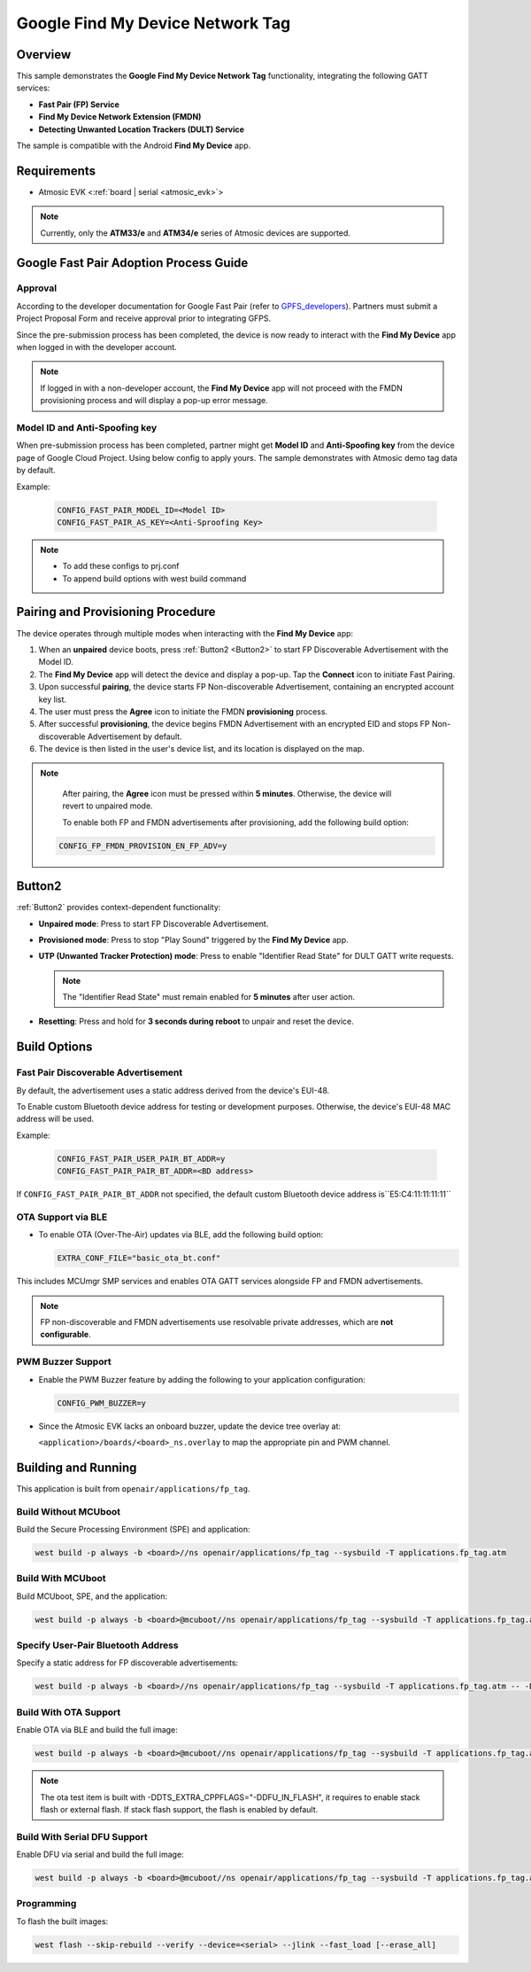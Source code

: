 .. _fp_tag-application:

Google Find My Device Network Tag
#################################

Overview
********

This sample demonstrates the **Google Find My Device Network Tag** functionality, integrating the following GATT services:

- **Fast Pair (FP) Service**
- **Find My Device Network Extension (FMDN)**
- **Detecting Unwanted Location Trackers (DULT) Service**

The sample is compatible with the Android **Find My Device** app.

Requirements
************

- Atmosic EVK <:ref:`board | serial <atmosic_evk>`>

.. note::

   Currently, only the **ATM33/e** and **ATM34/e** series of Atmosic devices are supported.

Google Fast Pair Adoption Process Guide
***************************************

Approval
========

According to the developer documentation for Google Fast Pair (refer to GPFS_developers_). Partners must submit a Project Proposal Form and receive approval prior to integrating GFPS.

Since the pre-submission process has been completed, the device is now ready to interact with the **Find My Device** app when logged in with the developer account.

.. _GPFS_developers: https://developers.google.com/nearby/fast-pair

.. note::

   If logged in with a non-developer account, the **Find My Device** app will not proceed with the FMDN provisioning process and will display a pop-up error message.

Model ID and Anti-Spoofing key
==============================

When pre-submission process has been completed, partner might get **Model ID** and **Anti-Spoofing key** from the device page of Google Cloud Project. Using below config to apply yours.
The sample demonstrates with Atmosic demo tag data by default.

Example:

  .. code-block:: console

     CONFIG_FAST_PAIR_MODEL_ID=<Model ID>
     CONFIG_FAST_PAIR_AS_KEY=<Anti-Sproofing Key>

.. note::

   - To add these configs to prj.conf
   - To append build options with west build command

Pairing and Provisioning Procedure
**********************************

The device operates through multiple modes when interacting with the **Find My Device** app:

1. When an **unpaired** device boots, press :ref:`Button2 <Button2>` to start FP Discoverable Advertisement with the Model ID.
2. The **Find My Device** app will detect the device and display a pop-up. Tap the **Connect** icon to initiate Fast Pairing.
3. Upon successful **pairing**, the device starts FP Non-discoverable Advertisement, containing an encrypted account key list.
4. The user must press the **Agree** icon to initiate the FMDN **provisioning** process.
5. After successful **provisioning**, the device begins FMDN Advertisement with an encrypted EID and stops FP Non-discoverable Advertisement by default.
6. The device is then listed in the user's device list, and its location is displayed on the map.

.. note::

   After pairing, the **Agree** icon must be pressed within **5 minutes**. Otherwise, the device will revert to unpaired mode.

   To enable both FP and FMDN advertisements after provisioning, add the following build option:

  .. code-block:: console

     CONFIG_FP_FMDN_PROVISION_EN_FP_ADV=y

.. _Button2:

Button2
*******

:ref:`Button2` provides context-dependent functionality:

- **Unpaired mode**: Press to start FP Discoverable Advertisement.
- **Provisioned mode**: Press to stop "Play Sound" triggered by the **Find My Device** app.
- **UTP (Unwanted Tracker Protection) mode**: Press to enable "Identifier Read State" for DULT GATT write requests.

  .. note::

     The "Identifier Read State" must remain enabled for **5 minutes** after user action.

- **Resetting**: Press and hold for **3 seconds during reboot** to unpair and reset the device.

Build Options
*************

Fast Pair Discoverable Advertisement
====================================

By default, the advertisement uses a static address derived from the device's EUI-48.

To Enable custom Bluetooth device address for testing or development purposes. Otherwise, the device's EUI-48 MAC address will be used.

Example:

  .. code-block:: console

     CONFIG_FAST_PAIR_USER_PAIR_BT_ADDR=y
     CONFIG_FAST_PAIR_PAIR_BT_ADDR=<BD address>

If ``CONFIG_FAST_PAIR_PAIR_BT_ADDR`` not specified, the default custom Bluetooth device address is``E5:C4:11:11:11:11``

OTA Support via BLE
===================

- To enable OTA (Over-The-Air) updates via BLE, add the following build option:

  .. code-block:: console

     EXTRA_CONF_FILE="basic_ota_bt.conf"

This includes MCUmgr SMP services and enables OTA GATT services alongside FP and FMDN advertisements.

.. note::

   FP non-discoverable and FMDN advertisements use resolvable private addresses, which are **not configurable**.

PWM Buzzer Support
==================

- Enable the PWM Buzzer feature by adding the following to your application configuration:

  .. code-block:: console

     CONFIG_PWM_BUZZER=y

- Since the Atmosic EVK lacks an onboard buzzer, update the device tree overlay at:

  ``<application>/boards/<board>_ns.overlay`` to map the appropriate pin and PWM channel.

Building and Running
********************

This application is built from ``openair/applications/fp_tag``.

Build Without MCUboot
=====================

Build the Secure Processing Environment (SPE) and application:

.. code-block:: console

    west build -p always -b <board>//ns openair/applications/fp_tag --sysbuild -T applications.fp_tag.atm

Build With MCUboot
==================

Build MCUboot, SPE, and the application:

.. code-block:: console

    west build -p always -b <board>@mcuboot//ns openair/applications/fp_tag --sysbuild -T applications.fp_tag.atm.mcuboot

Specify User-Pair Bluetooth Address
===================================

Specify a static address for FP discoverable advertisements:

.. code-block:: console

    west build -p always -b <board>//ns openair/applications/fp_tag --sysbuild -T applications.fp_tag.atm -- -DCONFIG_FAST_PAIR_USER_PAIR_BT_ADDR=y -DCONFIG_FAST_PAIR_PAIR_BT_ADDR="E5:C4:12:12:12:12"

Build With OTA Support
======================

Enable OTA via BLE and build the full image:

.. code-block:: console

    west build -p always -b <board>@mcuboot//ns openair/applications/fp_tag --sysbuild -T applications.fp_tag.atm.mcuboot.ota

.. note::

   The ota test item is built with -DDTS_EXTRA_CPPFLAGS="-DDFU_IN_FLASH", it requires to enable stack flash or external flash. If stack flash support, the flash is enabled by default.

Build With Serial DFU Support
=============================

Enable DFU via serial and build the full image:

.. code-block:: console

    west build -p always -b <board>@mcuboot//ns openair/applications/fp_tag --sysbuild -T applications.fp_tag.atm.mcuboot.serialdfu

Programming
===========

To flash the built images:

.. code-block:: console

    west flash --skip-rebuild --verify --device=<serial> --jlink --fast_load [--erase_all]
